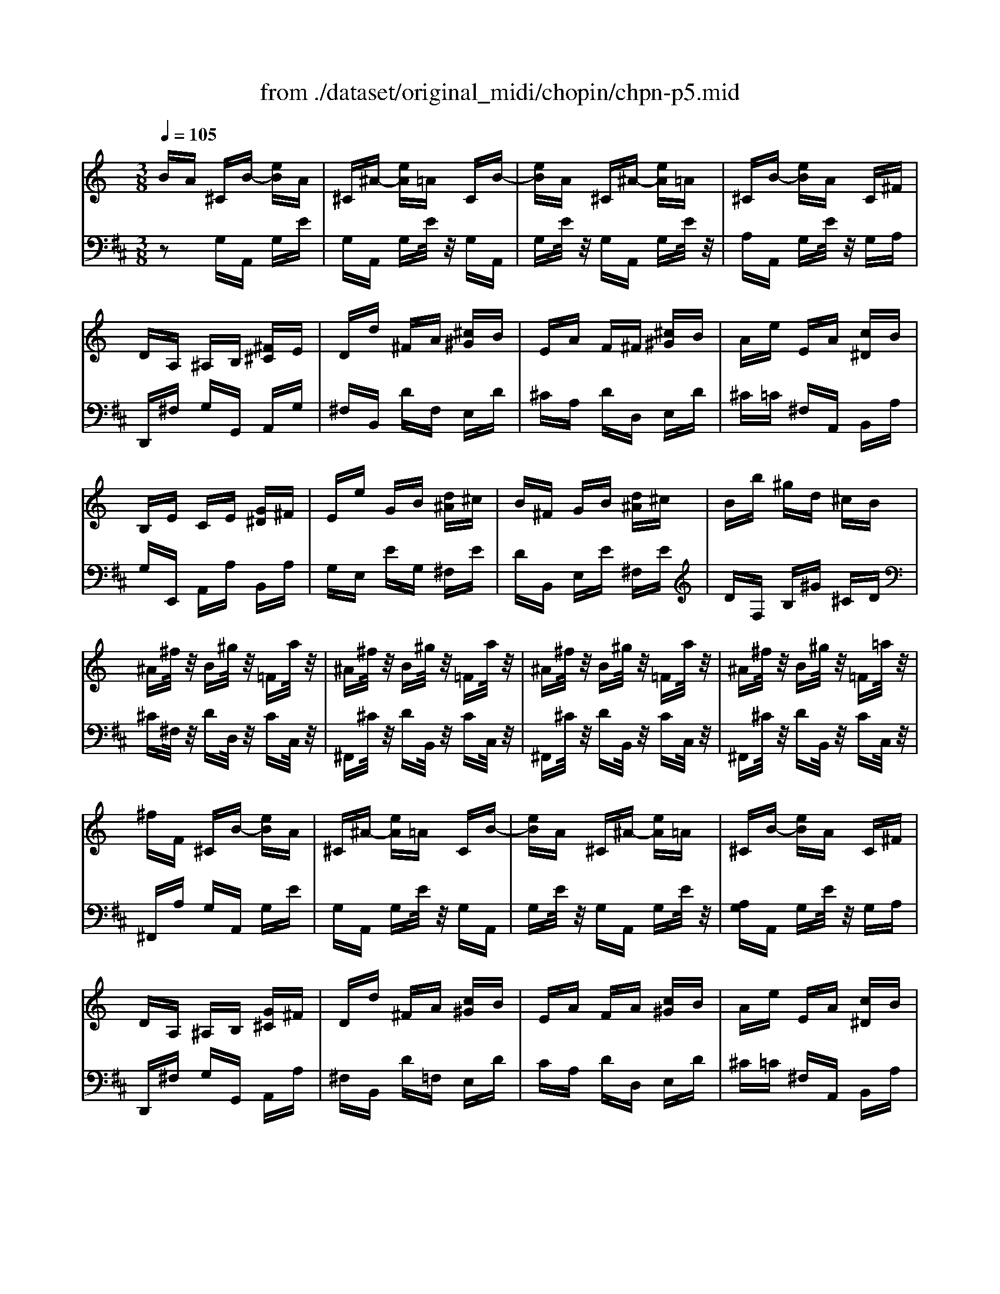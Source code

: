 X: 1
T: from ./dataset/original_midi/chopin/chpn-p5.mid
M: 3/8
L: 1/16
Q:1/4=105
K:D % 2 sharps
V:1
%%MIDI program 0
K:C % 0 sharps
BA ^CB- [eB]A| \
^C^A- [eA]=A CB-| \
[eB]A ^C^A- [eA]=A| \
^CB- [eB]A C^F|
DA, ^A,B, [^F^C]E| \
Dd ^FA [^c^G]B| \
EA F^F [^c^G]B| \
Ae EA [c^D]B|
B,E CE [G^D]^F| \
Ee GB [d^A]^c| \
B^F GB [d^A]^c| \
Bb ^gd ^cB|
^A^f/2z/2 B^g/2z/2 =Fa/2z/2| \
^A^f/2z/2 B^g/2z/2 =Fa/2z/2| \
^A^f/2z/2 B^g/2z/2 =Fa/2z/2| \
^A^f/2z/2 B^g/2z/2 =F=a/2z/2|
^fF ^CB- [eB]A| \
^C^A- [eA]=A CB-| \
[eB]A ^C^A- [eA]=A| \
^CB- [eB]A C^F|
DA, ^A,B, [G^C]^F| \
Dd ^FA [c^G]B| \
EA FA [c^G]B| \
Ae EA [c^D]B|
B,E CE [G^D]^F| \
Ee GB [d^A]^c| \
B^F GB [d^A]^c| \
Bb ^gd ^cB|
Ad/2z/2 Ge/2z/2 ^C^f/2z/2| \
^Fd/2z/2 Ge/2z/2 ^Cf/2z/2| \
^Fd/2z/2 Ge/2z/2 ^Cf/2z/2| \
^Fd/2z/2 Ge/2z/2 ^Cf/2z/2|
^Fd D^A- [eA]=A| \
DG- [dG-]/2G/2^F- [FD]^A-| \
[d^A-]/2A/2=A- [AD]G- [dG-]/2G/2^F| \
D^A- [dA-]/2A/2=A- [AD]d|
^f'z4z/2G/2-| \
[ae-G]e/2z4z/2| \
[^fdF]
V:2
%%MIDI program 0
z2 G,A,, G,E| \
G,A,, G,E/2z/2 G,A,,| \
G,E/2z/2 G,A,, G,E/2z/2| \
A,A,, G,E/2z/2 G,A,|
D,,^F, G,G,, A,,G,| \
^F,B,, DF, E,D| \
^CA, DD, E,D| \
^C=C ^F,A,, B,,A,|
G,E,, A,,A, B,,A,| \
G,E, EG, ^F,E| \
DB,, E,E ^F,E| \
DF, B,^G ^CD|
^C^F,/2z/2 DD,/2z/2 CC,/2z/2| \
^F,,^C/2z/2 DB,,/2z/2 CC,/2z/2| \
^F,,^C/2z/2 DB,,/2z/2 CC,/2z/2| \
^F,,^C/2z/2 DB,,/2z/2 CC,/2z/2|
^F,,A, G,A,, G,E| \
G,A,, G,E/2z/2 G,A,,| \
G,E/2z/2 G,A,, G,E/2z/2| \
[A,G,]A,, G,E/2z/2 G,A,|
D,,^F, G,G,, A,,A,| \
^F,B,, D=F, E,D| \
CA, DD, E,D| \
^C=C ^F,A,, B,,A,|
G,E,, A,,A, B,,A,| \
G,E, EG, ^F,E| \
DB,, E,E ^F,E| \
DF, B,^G ^CD|
^F,D/2z/2 ^A,G,,/2z/2 =A,A,,/2z/2| \
D,,A,/2z/2 ^A,G,,/2z/2 =A,A,,/2z/2| \
D,,A,/2z/2 ^A,G,,/2z/2 =A,A,,/2z/2| \
D,,A,/2z/2 ^A,G,,/2z/2 =A,A,,/2z/2|
D,,A,, A,A,, D,,A,,| \
A,A,, D,,/2z/2A,, A,A,,| \
D,,A,,/2z/2 A,A,, D,,/2z/2A,,| \
A,A,, D,,/2z/2A,, A,A,,|
D,,z4[E,-A,,-]/2[^C-E,-A,,-]/2| \
[^C-E,A,,-]/2[CA,,]/2z4z/2D,,/2| \
[DA,D,]/2
